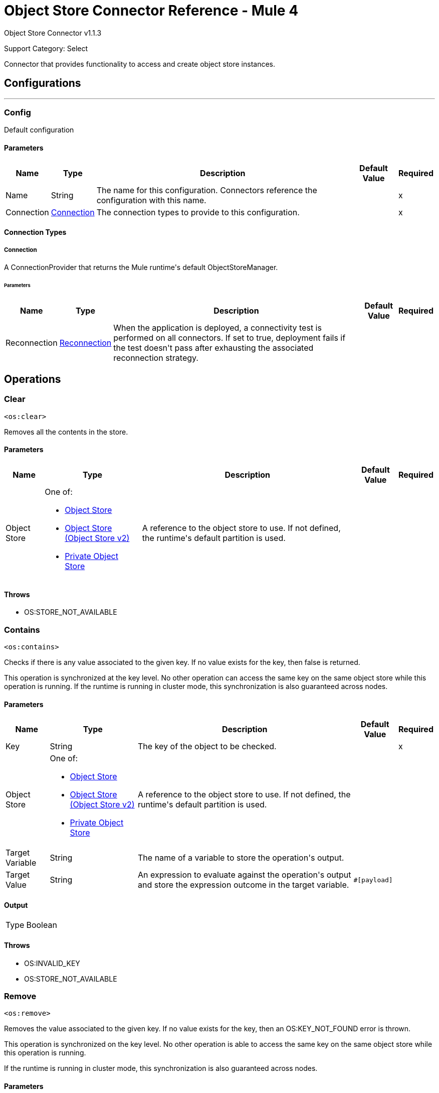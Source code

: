 = Object Store Connector Reference - Mule 4
:page-aliases: connectors::object-store/object-store-connector-reference.adoc

Object Store Connector v1.1.3

Support Category: Select

+++
Connector that provides functionality to access and create object store instances.
+++


== Configurations
---
[[config]]
=== Config

+++
Default configuration
+++

==== Parameters

[%header%autowidth.spread]
|===
| Name | Type | Description | Default Value | Required
|Name | String | The name for this configuration. Connectors reference the configuration with this name. | | x
| Connection a| <<config_connection, Connection>>
 | The connection types to provide to this configuration. | | x
|===

==== Connection Types

[[config_connection]]
===== Connection

+++
A ConnectionProvider that returns the Mule runtime's default ObjectStoreManager.
+++

====== Parameters

[%header%autowidth.spread]
|===
| Name | Type | Description | Default Value | Required
| Reconnection a| <<Reconnection>> |  +++When the application is deployed, a connectivity test is performed on all connectors. If set to true, deployment fails if the test doesn't pass after exhausting the associated reconnection strategy.+++ |  |
|===

== Operations

[[clear]]
=== Clear

`<os:clear>`

Removes all the contents in the store.

==== Parameters

[%header%autowidth.spread]
|===
| Name | Type | Description | Default Value | Required
| Object Store a| One of:

* <<objectStore>>
* <<objectStorev2>>
* <<privateObjectStore>> |  +++A reference to the object store to use. If not defined, the runtime's default partition is used.+++ |  |
|===

==== Throws

* OS:STORE_NOT_AVAILABLE


[[contains]]
=== Contains

`<os:contains>`

Checks if there is any value associated to the given key. If no value exists for the key, then false is returned.

This operation is synchronized at the key level. No other operation can access the same key on the same object store while this operation is running. If the runtime is running in cluster mode, this synchronization is also guaranteed across nodes.

==== Parameters

[%header%autowidth.spread]
|===
| Name | Type | Description | Default Value | Required
| Key a| String |  +++The key of the object to be checked.+++ |  | x
| Object Store a| One of:

* <<objectStore>>
* <<objectStorev2>>
* <<privateObjectStore>> |  +++A reference to the object store to use. If not defined, the runtime's default partition is used.+++ |  |
| Target Variable a| String |  +++The name of a variable to store the operation's output.+++ |  |
| Target Value a| String |  +++An expression to evaluate against the operation's output and store the expression outcome in the target variable.+++ |  `#[payload]` |
|===

==== Output

[%autowidth.spread]
|===
|Type |Boolean
|===

==== Throws

* OS:INVALID_KEY
* OS:STORE_NOT_AVAILABLE

[[remove]]
=== Remove

`<os:remove>`

Removes the value associated to the given key. If no value exists for the key, then an OS:KEY_NOT_FOUND error is thrown.

This operation is synchronized on the key level. No other operation is able to access the same key on the same object store while this operation is running.

If the runtime is running in cluster mode, this synchronization is also guaranteed across nodes.

==== Parameters

[%header%autowidth.spread]
|===
| Name | Type | Description | Default Value | Required
| Key a| String |  +++The key of the object to be removed.+++ |  | x
| Object Store a| One of:

* <<objectStore>>
* <<objectStorev2>>
* <<privateObjectStore>> |  +++A reference to the object store to use. If not defined, the runtime's default partition will be used.+++ |  |
|===

==== Throws

* OS:INVALID_KEY
* OS:STORE_NOT_AVAILABLE
* OS:KEY_NOT_FOUND

[[retrieve]]
=== Retrieve

`<os:retrieve>`

Retrieves the value stored for the given key. If no value exists for the key, behavior depends on the defaultValue parameter.

If the parameter was not provided or was resolved to a null value, then an OS:KEY_NOT_FOUND error is thrown. Otherwise, the defaultValue is returned, but that value is not stored.

Finally, this operation is synchronized on the key level. No other operation can access the same key on the same object store while this operation is running. If the runtime is running in cluster mode, this synchronization is also guaranteed across nodes.

==== Parameters

[%header%autowidth.spread]
|===
| Name | Type | Description | Default Value | Required
| Key a| String |  +++The key of the value to be retrieved.+++ |  | x
| Default Value a| Any |  +++Value to be returned if the key doesn't exist in the store.+++ |  |
| Object Store a| One of:

* <<objectStore>>
* <<objectStorev2>>
* <<privateObjectStore>> |  +++A reference to the object store to use. If not defined, the runtime's default partition is used.+++ |  |
| Target Variable a| String |  +++The name of a variable to store the operation's output.+++ |  |
| Target Value a| String |  +++An expression to evaluate against the operation's output and store the expression outcome in the target variable.+++ |  `#[payload]` |
|===

==== Output

[%autowidth.spread]
|===
|Type |Any
|===

==== Throws

* OS:INVALID_KEY
* OS:KEY_NOT_FOUND
* OS:STORE_NOT_AVAILABLE

[[retrieveAll]]
=== Retrieve All

`<os:retrieve-all>`

+++
Retrieves all the key value pairs in the object store.
+++

==== Parameters

[%header%autowidth.spread]
|===
| Name | Type | Description | Default Value | Required
| Object Store a| One of:

* <<objectStore>>
* <<objectStorev2>>
* <<privateObjectStore>> |  +++A reference to the object store to use. If not defined, the runtime's default partition is used.+++ |  |
| Target Variable a| String |  +++The name of a variable to store the operation's output.+++ |  |
| Target Value a| String |  +++An expression to evaluate against the operation's output and store the expression outcome in the target variable.+++ |  `#[payload]` |
|===

==== Output

[%autowidth.spread]
|===
|Type |Object
|===

==== Throws

* OS:STORE_NOT_AVAILABLE

[[retrieveAllKeys]]
=== Retrieve All Keys

`<os:retrieve-all-keys>`

+++
Returns a List containing all keys that the object store currently holds values for.
+++

==== Parameters

[%header%autowidth.spread]
|===
| Name | Type | Description | Default Value | Required
| Object Store a| One of:

* <<objectStore>>
* <<objectStorev2>>
* <<privateObjectStore>> |  +++A reference to the object store to use. If not defined, the runtime's default partition is used.+++ |  |
| Target Variable a| String |  +++The name of a variable to store the operation's output.+++ |  |
| Target Value a| String |  +++An expression to evaluate against the operation's output and store the expression outcome in the target variable.+++ |  `#[payload]` |
|===

==== Output

[%autowidth.spread]
|===
|Type |Array of String
|===

==== Throws

* OS:STORE_NOT_AVAILABLE

[[store]]
=== Store

`<os:store>`

Stores the given value using the given key. This operation can be used either for storing new values or updating existing ones, depending on the value of the failIfPresent. When that parameter is set to `false` (default value), then any pre-existing value associated with that key is overwritten. If the parameter is set to `true`, then an `OS:KEY_ALREADY_EXISTS` error is thrown instead.

Another important consideration is regarding null values. It is not allowed to store a null value. However, a common use case is to obtain a value (most likely by evaluating a expression or transformation), testing the value for not null, storing it if present and doing nothing otherwise. The `failOnNullValue` parameter simplifies this use case. Setting it to `false` makes the connector skip null values, which prevents the need to use a `<choice/>` router to check the condition, while using the default value of `true` makes the connector throw a `NULL_VALUE` error.

Finally, this operation is synchronized on the key level. No other operation can access the same key on the same object store while this operation is running. If the runtime is running in cluster mode, this synchronization is also guaranteed across nodes.

==== Parameters

[%header%autowidth.spread]
|===
| Name | Type | Description | Default Value | Required
| Key a| String |  +++The key of the value to be stored.+++ |  | x
| Value a| Any a|  The value to be stored. Should not be null if `failOnNullValue` is set to true. a|  `#[payload]` |
| Fail If Present a| Boolean |  +++Whether to fail or update the pre-existing value if the key already exists on the store.+++ |  +++false+++ |
| Fail On Null Value a| Boolean |  +++Whether to fail or skip the operation if the value is null.+++ |  +++true+++ |
| Object Store a| One of:

* <<objectStore>>
* <<objectStorev2>>
* <<privateObjectStore>> |  +++A reference to the object store to use. If not defined, the runtime's default partition is used.+++ |  |
|===

==== Throws

* OS:INVALID_KEY
* OS:KEY_ALREADY_EXISTS
* OS:NULL_VALUE
* OS:STORE_NOT_AVAILABLE

== Types

[[Reconnection]]
=== Reconnection

[%header%autowidth.spread]
|===
| Field | Type | Description | Default Value | Required
| Fails Deployment a| Boolean | When the application is deployed, a connectivity test is performed on all connectors. If set to true, deployment fails if the test doesn't pass after exhausting the associated reconnection strategy. |  |
| Reconnection Strategy a| * <<reconnect>>
* <<reconnect-forever>> | The reconnection strategy to use. |  |
|===

[[reconnect]]
=== Reconnect

[%header%autowidth.spread]
|===
| Field | Type | Description | Default Value | Required
| Frequency a| Number | How often in milliseconds to reconnect. | |
| Count a| Number | How many reconnection attempts to make. | |
| blocking |Boolean |If false, the reconnection strategy runs in a separate, non-blocking thread. |true |
|===

[[reconnect-forever]]
=== Reconnect Forever

[%header%autowidth.spread]
|===
| Field | Type | Description | Default Value | Required
| Frequency a| Number | How often in milliseconds to reconnect. | |
| blocking |Boolean |If false, the reconnection strategy runs in a separate, non-blocking thread. |true |
|===


[[objectStore]]
=== Object Store

NOTE: These settings do not apply to xref:object-store::index.adoc[Object Store v2].

[%header%autowidth.spread]
|===
| Field | Type | Description | Default Value | Required
| Persistent a| Boolean | Whether the store is persistent or transient. | true |
| Max entries a| Number | The max number of entries allowed. Exceeding entries are removed when the expiration thread runs. If absent, then the described object store has no size boundaries. |  |
| Entry ttl a| Number | The entry timeout. If absent, then the described object store has no time boundaries. |  |
| Entry ttl unit a| Enumeration, one of:

** NANOSECONDS
** MICROSECONDS
** MILLISECONDS
** SECONDS
** MINUTES
** HOURS
** DAYS a| An entry's time to live (`#entryTtl`). | SECONDS |
| Expiration interval a| Number a| How frequently the expiration thread should run. The default value is 1 minute.

The `expirationInterval` field requires that the `maxEntries` or `entryTtl` fields also be set. If neither is set, then putting a value in `Expiration Interval` has no effect and the expiration thread does not run.
If `expirationInterval` is set to a value lower than or equal to zero, then the object store never expires. | 1 |
| Expiration interval unit a| Enumeration, one of:

** NANOSECONDS
** MICROSECONDS
** MILLISECONDS
** SECONDS
** MINUTES
** HOURS
** DAYS a| The expiration interval (`#expirationInterval`). | MINUTES |
| Configuration Reference a| <<ObjectStoreConnector>> a| A reference to an `os:config` element used to declare this object store.

If not provided, the Mule runtime's default ObjectStoreManager is used. Setting this parameter is necessary only when you want to use a nondefault object store implementation: for example, if you want to have a store that is backed by Redis or JDBC. |  |
|===



[[objectStorev2]]
=== Object Store (Object Store v2)


NOTE: These settings apply only to xref:object-store::index.adoc[Object Store v2].


[%header%autowidth.spread]
|===
| Field | Type | Description | Default Value | Required
| Persistent a| Boolean | Whether the store is persistent or transient. | true |
| Max entries a| | *Not configurable for Object Store v2*.

The maximum number of entries is unlimited.|  |
| Entry ttl a| Number a| The entry timeout.

Ignored if the value of `expirationInterval` is less than or equal to `0`.

* Minimum value: 1 second
* Maximum value: 30 days

If the field contains: 

* No value
+
** Mule versions 4.2.1 and later: Rolling TTL
** Mule versions earlier than 4.2.1: Static TTL of 30 days by default

* Less than or equal to `0`
+
TTL is static and set to the maximum value (2592000 seconds/30 days).
* Positive number
+
TTL set to the specified value (between 1 and 2592000 seconds)
* Greater than 30 days
+
TTL set to the maximum value (2592000 seconds/30 days).


For information about the rolling and static TTL behavior, see
xref:object-store::osv2-faq.adoc#how-long-can-data-persist-in-object-store-v2[How long can data persist in Object Store v2?].
| 2592000 seconds (30 days)  |
| Entry ttl unit a| Enumeration, one of:

** NANOSECONDS
** MICROSECONDS
** MILLISECONDS
** SECONDS
** MINUTES
** HOURS
** DAYS a| The unit for the entry's time to live (`entryTtl`). | SECONDS |
| Expiration interval a| Positive number a| How frequently the expiration thread should run.

Set `expirationInterval` to a positive value that less than the value of `entryTtl`.

If `expirationInterval` is set to a value less than or equal to zero, `entryTtl` is ignored. 

The `expirationInterval` field requires that the `entryTtl` field is set;
otherwise, it is ignored.
| 1 minute |
| Expiration interval unit a| Enumeration, one of:

** NANOSECONDS
** MICROSECONDS
** MILLISECONDS
** SECONDS
** MINUTES
** HOURS
** DAYS a| The expiration interval (`expirationInterval`). | MINUTES |
| Configuration Reference a| <<ObjectStoreConnector>> a| A reference to an `os:config` element used to declare this object store.

If not provided, the Mule runtime's default ObjectStoreManager is used. Setting this parameter is necessary only when you want to use a nondefault object store implementation: for example, if you want to have a store that is backed by Redis or JDBC. |  |
|===



[[ObjectStoreConnector]]
=== Object Store Connector

[%header%autowidth.spread]
|===
| Field | Type | Description | Default Value | Required
| Config Name a| String |  |  |
|===

[[privateObjectStore]]
=== Private Object Store

NOTE: These settings do not apply to xref:object-store::index.adoc[Object Store v2].

[%header%autowidth.spread]
|===
| Field | Type | Description | Default Value | Required
| Alias a| String | A friendly name to refer to this store in the management user interface. Provide this alias if you would like it to be easier to identify this store. If not provided, Mule auto generates an ID. |  |
| Persistent a| Boolean | Whether the store is persistent or transient. | true |
| Max entries a| Number | The maximum number of entries allowed. Exceeding entries are removed when the expiration thread runs. If absent, then the described object store has no size boundaries. |  |
| Entry ttl a| Number | The entry timeout. If absent, then the described object store has no time boundaries. |  |
| Entry ttl unit a| Enumeration, one of:

** NANOSECONDS
** MICROSECONDS
** MILLISECONDS
** SECONDS
** MINUTES
** HOURS
** DAYS a| An entry's time to live (`#entryTtl`). | SECONDS |
| Expiration interval a| Number | How frequently the expiration thread should run. The default value is 1 minute.

The `expirationInterval` field requires that the `maxEntries` or `entryTtl` fields also be set. If neither is set, then putting a value in `expirationInterval` has no effect and the expiration thread does not run. If `expirationInterval` is set to a value lower than or equal to zero, then the object store never expires. | 1 |
| Expiration interval unit a| Enumeration, one of:

** NANOSECONDS
** MICROSECONDS
** MILLISECONDS
** SECONDS
** MINUTES
** HOURS
** DAYS a| The expiration interval (`#expirationInterval`). | MINUTES |
| Configuration Reference a| <<ObjectStoreConnector>> a| A reference to an `os:config` element which is used to declare this object store. 

If not provided, the Mule runtime's default ObjectStoreManager is used. Setting this parameter is necessary only when you want to use a nondefault object store implementation: for example, if you want to have a store that is backed by Redis or JDBC. |  |
|===

== See Also

* https://help.mulesoft.com[MuleSoft Help Center]

